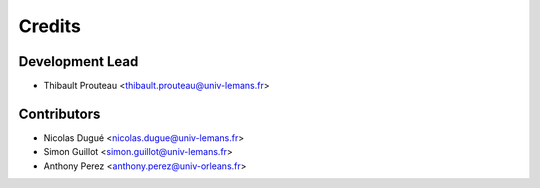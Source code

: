 =======
Credits
=======

Development Lead
----------------

* Thibault Prouteau <thibault.prouteau@univ-lemans.fr>

Contributors
------------

* Nicolas Dugué <nicolas.dugue@univ-lemans.fr>
* Simon Guillot <simon.guillot@univ-lemans.fr>
* Anthony Perez <anthony.perez@univ-orleans.fr>